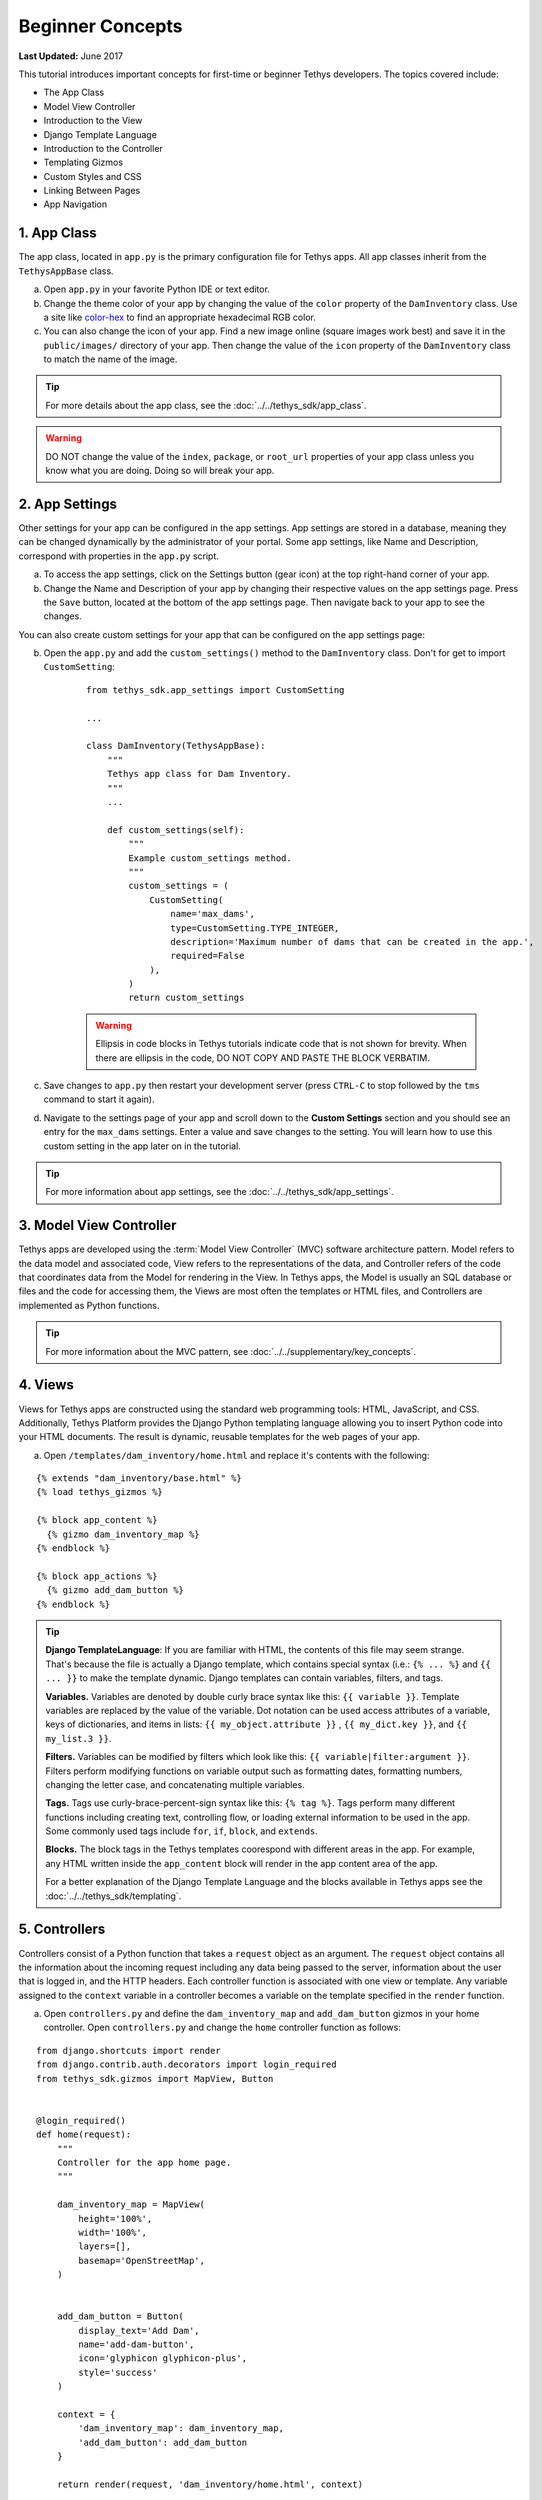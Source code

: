 *****************
Beginner Concepts
*****************

**Last Updated:** June 2017

This tutorial introduces important concepts for first-time or beginner Tethys developers. The topics covered include:

* The App Class
* Model View Controller
* Introduction to the View
* Django Template Language
* Introduction to the Controller
* Templating Gizmos
* Custom Styles and CSS
* Linking Between Pages
* App Navigation

1. App Class
============

The app class, located in ``app.py`` is the primary configuration file for Tethys apps. All app classes inherit from the ``TethysAppBase`` class.

a. Open ``app.py`` in your favorite Python IDE or text editor.

b. Change the theme color of your app by changing the value of the ``color`` property of the ``DamInventory`` class. Use a site like `color-hex <http://www.color-hex.com/>`_ to find an appropriate hexadecimal RGB color.

c. You can also change the icon of your app. Find a new image online (square images work best) and save it in the ``public/images/`` directory of your app. Then change the value of the ``icon`` property of the ``DamInventory`` class to match the name of the image.

.. tip::

    For more details about the app class, see the :doc:`../../tethys_sdk/app_class`.

.. warning::

    DO NOT change the value of the ``index``, ``package``, or ``root_url`` properties of your app class unless you know what you are doing. Doing so will break your app.

2. App Settings
===============

Other settings for your app can be configured in the app settings. App settings are stored in a database, meaning they can be changed dynamically by the administrator of your portal. Some app settings, like Name and Description, correspond with properties in the ``app.py`` script.

a. To access the app settings, click on the Settings button (gear icon) at the top right-hand corner of your app.

b. Change the Name and Description of your app by changing their respective values on the app settings page. Press the ``Save`` button, located at the bottom of the app settings page. Then navigate back to your app to see the changes.

You can also create custom settings for your app that can be configured on the app settings page:

b. Open the ``app.py`` and add the ``custom_settings()`` method to the ``DamInventory`` class. Don't for get to import ``CustomSetting``:

    ::

        from tethys_sdk.app_settings import CustomSetting

        ...

        class DamInventory(TethysAppBase):
            """
            Tethys app class for Dam Inventory.
            """
            ...

            def custom_settings(self):
                """
                Example custom_settings method.
                """
                custom_settings = (
                    CustomSetting(
                        name='max_dams',
                        type=CustomSetting.TYPE_INTEGER,
                        description='Maximum number of dams that can be created in the app.',
                        required=False
                    ),
                )
                return custom_settings

    .. warning::

        Ellipsis in code blocks in Tethys tutorials indicate code that is not shown for brevity. When there are ellipsis in the code, DO NOT COPY AND PASTE THE BLOCK VERBATIM.

c. Save changes to ``app.py`` then restart your development server (press ``CTRL-C`` to stop followed by the ``tms`` command to start it again).

d. Navigate to the settings page of your app and scroll down to the **Custom Settings** section and you should see an entry for the ``max_dams`` settings. Enter a value and save changes to the setting. You will learn how to use this custom setting in the app later on in the tutorial.

.. tip::

    For more information about app settings, see the :doc:`../../tethys_sdk/app_settings`.

3. Model View Controller
========================

Tethys apps are developed using the :term:`Model View Controller` (MVC) software architecture pattern. Model refers to the data model and associated code, View refers to the representations of the data, and Controller refers of the code that coordinates data from the Model for rendering in the View. In Tethys apps, the Model is usually an SQL database or files and the code for accessing them, the Views are most often the templates or HTML files, and Controllers are implemented as Python functions.

.. tip::

    For more information about the MVC pattern, see :doc:`../../supplementary/key_concepts`.


4. Views
========

Views for Tethys apps are constructed using the standard web programming tools: HTML, JavaScript, and CSS. Additionally, Tethys Platform provides the Django Python templating language allowing you to insert Python code into your HTML documents. The result is dynamic, reusable templates for the web pages of your app.

a. Open ``/templates/dam_inventory/home.html`` and replace it's contents with the following:

::

    {% extends "dam_inventory/base.html" %}
    {% load tethys_gizmos %}

    {% block app_content %}
      {% gizmo dam_inventory_map %}
    {% endblock %}

    {% block app_actions %}
      {% gizmo add_dam_button %}
    {% endblock %}

.. tip::

    **Django TemplateLanguage**: If you are familiar with HTML, the contents of this file may seem strange. That's because the file is actually a Django template, which contains special syntax (i.e.: ``{% ... %}`` and ``{{ ... }}`` to make the template dynamic. Django templates can contain variables, filters, and tags.

    **Variables.** Variables are denoted by double curly brace syntax like this: ``{{ variable }}``. Template variables are replaced by the value of the variable. Dot notation can be used access attributes of a variable, keys of dictionaries, and items in lists: ``{{ my_object.attribute }}`` , ``{{ my_dict.key }}``, and ``{{ my_list.3 }}``.

    **Filters.** Variables can be modified by filters which look like this: ``{{ variable|filter:argument }}``. Filters perform modifying functions on variable output such as formatting dates, formatting numbers, changing the letter case, and concatenating multiple variables.

    **Tags.** Tags use curly-brace-percent-sign syntax like this: ``{% tag %}``. Tags perform many different functions including creating text, controlling flow, or loading external information to be used in the app. Some commonly used tags include ``for``, ``if``, ``block``, and ``extends``.

    **Blocks.** The block tags in the Tethys templates coorespond with different areas in the app. For example, any HTML written inside the ``app_content`` block will render in the app content area of the app.

    For a better explanation of the Django Template Language and the blocks available in Tethys apps see the :doc:`../../tethys_sdk/templating`.

5. Controllers
==============

Controllers consist of a Python function that takes a ``request`` object as an argument. The ``request`` object contains all the information about the incoming request including any data being passed to the server, information about the user that is logged in, and the HTTP headers. Each controller function is associated with one view or template. Any variable assigned to the ``context`` variable in a controller becomes a variable on the template specified in the ``render`` function.

a. Open ``controllers.py`` and define the ``dam_inventory_map`` and ``add_dam_button`` gizmos in your home controller. Open ``controllers.py`` and change the ``home`` controller function as follows:

::

    from django.shortcuts import render
    from django.contrib.auth.decorators import login_required
    from tethys_sdk.gizmos import MapView, Button


    @login_required()
    def home(request):
        """
        Controller for the app home page.
        """

        dam_inventory_map = MapView(
            height='100%',
            width='100%',
            layers=[],
            basemap='OpenStreetMap',
        )


        add_dam_button = Button(
            display_text='Add Dam',
            name='add-dam-button',
            icon='glyphicon glyphicon-plus',
            style='success'
        )

        context = {
            'dam_inventory_map': dam_inventory_map,
            'add_dam_button': add_dam_button
        }

        return render(request, 'dam_inventory/home.html', context)

b. Save your changes to ``controllers.py`` and ``home.html`` and refresh the page to view the map.

.. tip::

    **Gizmos**: The ``home.html`` template used a Tethys template tag, ``gizmo``, to insert a map and a button with only one line of code: ``{% gizmo dam_inventory_map %}``. Gizmo tags require one argument, an object that defines the options for the gizmo. These gizmo options must be defined in the controller for that view. In the example above we define the options objects for the two gizmos on the ``home.html`` template and pass them to the template through the context dictionary.

    For more details on the Map View or Button Gizmos see: :doc:`../../tethys_sdk/gizmos/map_view` and :doc:`../../tethys_sdk/gizmos/button` For more information about Gizmos in general see the :doc:`../../tethys_sdk/gizmos`.

6. Custom Styles
================

It would look nicer if the map gizmo filled the entire app content area. To do this, we will need to add custom CSS or style rules to remove the padding around the ``inner-app-content`` area.

a. Create a new file ``/public/css/map.css`` and add the following contents:

::

    #inner-app-content {
        padding: 0;
    }

    #app-content, #inner-app-content, #map_view_outer_container {
        height: 100%;
    }

b. Load the styles on the ``/templates/dam_inventory/home.html`` template by adding a link to the ``public/css/map.css`` to it. To do this add ``staticfiles`` to the load statement at the top of the template and add the ``styles`` block to the end of the file:

::

    {% load tethys_gizmos staticfiles %}

    ...

    {% block styles %}
        {{ block.super }}
        <link href="{% static 'dam_inventory/css/map.css' %}" rel="stylesheet"/>
    {% endblock %}

c. Save your changes to ``map.css`` and ``home.html`` and refresh the page to view the changes. The map should fill the content area now. Notice how the map dynamically resizes if the screen size changes.

.. important::

    Don't forget the ``{{ block.super }}``! The ``{{ block.super }}`` statement loads all previously loaded styles in this block. If you forget the ``{{ block.super }}``, it will result in a broken page with no styles applied.

7. Create a New Page
====================

Creating a new page in your app consists of three steps: (1) create a new template, (2) add a new controller to ``controllers.py``, and (3) add a new ``UrlMap`` to the ``app.py``.

a. Create a new file ``/templates/dam_inventory/add_dam.html`` and add the following contents:

::

    {% extends "dam_inventory/base.html" %}

This is the simplest template you can create in a Tethys app, which amounts to a blank Tethys app page. You must still extend the ``base.html`` to retain the styling of an app page.


b. Create a new controller function called ``add_dam`` at the bottom of the ``controllers.py``:

::

    @login_required()
    def add_dam(request):
        """
        Controller for the Add Dam page.
        """

        context = {}
        return render(request, 'dam_inventory/add_dam.html', context)

This is the most basic controller function you can write: a function that accepts an argument called ``request`` and a return value that is the result of the ``render`` function. The ``render`` function renders the Django template into valid HTML using the ``request`` and ``context`` provided.

c. Create a new URL Map for the ``add_dam`` controller in the ``url_maps`` method of App Class in ``app.py``:

::

    class DamInventory(TethysAppBase):
        """
        Tethys app class for Dam Inventory.
        """
        ...

        def url_maps(self):
            """
            Add controllers
            """
            UrlMap = url_map_maker(self.root_url)

            url_maps = (
                UrlMap(
                    name='home',
                    url='dam-inventory',
                    controller='dam_inventory.controllers.home'
                ),
                UrlMap(
                    name='add_dam',
                    url='dam-inventory/dams/add',
                    controller='dam_inventory.controllers.add_dam'
                ),
            )

            return url_maps

A ``UrlMap`` is an object that maps a URL for your app to controller function that should handle requests to that URL.

d. At this point you should be able to access the new page by entering its URL (`<http://localhost:8000/apps/dam-inventory/dams/add/>`_) into the address bar of your browser. It is not a very exciting page, because it is blank.

.. tip::

    **New Page Pattern**: Adding new pages is an exercise of the Model View Controller pattern. Generally, the steps are:

    * Modify the model as necessary to support the data for the new page
    * Create a new HTML template
    * Create a new controller function
    * Add a new ``UrlMap`` in ``app.py``

8. Link to New Page
===================

Finally, you can also link to the page from another page using a button.

a. Modify the ``add_dam_button`` on the Home page to link to the newly created page (don't forget the import):

::

    from django.shortcuts import reverse

    ...

    @login_required()
    def home(request):
        ...

        add_dam_button = Button(
            display_text='Add Dam',
            name='add-dam-button',
            icon='glyphicon glyphicon-plus',
            style='success',
            href=reverse('dam_inventory:add_dam')
        )

9. Build Out New Page
=====================

a. Modify the ``template/dam_inventory/add_dam.html`` with a title in the app content area and add ``Add`` and ``Cancel`` buttons to the app actions area:

::

    {% extends "dam_inventory/base.html" %}
    {% load tethys_gizmos %}

    {% block app_content %}
      <h1>Add Dam</h1>
    {% endblock %}

    {% block app_actions %}
      {% gizmo cancel_button %}
      {% gizmo add_button %}
    {% endblock %}

b. Define the options for the ``Add`` and ``Cancel`` button gizmos in the ``add_app`` controller in ``controllers.py``. Also add the variables to the context so they are available to the template:

::

    @login_required()
    def add_dam(request):
        """
        Controller for the Add Dam page.
        """
        add_button = Button(
            display_text='Add',
            name='add-button',
            icon='glyphicon glyphicon-plus',
            style='success'
        )

        cancel_button = Button(
            display_text='Cancel',
            name='cancel-button',
            href=reverse('dam_inventory:home')
        )

        context = {
            'add_button': add_button,
            'cancel_button': cancel_button,
        }

        return render(request, 'dam_inventory/add_dam.html', context)


10. Customize Navigation
========================

Now that there are two pages in the app, we should modify the app navigation to have links to the **Home** and **Add Dam** pages.

a. Open ``/templates/dam_inventory/base.html`` and replace the ``app_navigation_items`` block:

::

    {% block app_navigation_items %}
      <li class="title">Navigation</li>
      <li class="active"><a href="{% url 'dam_inventory:home' %}">Home</a></li>
      <li class=""><a href="{% url 'dam_inventory:add_dam' %}">Add Dam</a></li>
    {% endblock %}

Notice that the **Home** link in the app navigation is always highlighed, even if you are on the **Add Dam** page. The highlight is controlled by adding the ``active`` class to the appropriate navigation link. We can get the navigation to highlight appropriately using the following pattern.

b. Modify ``app_navigation_items`` block in ``/templates/dam_inventory/base.html`` to dynamically highlight active link:

::

    {% block app_navigation_items %}
      {% url 'dam_inventory:home' as home_url %}
      {% url 'dam_inventory:add_dam' as add_dam_url %}
      <li class="title">Navigation</li>
      <li class="{% if request.path == home_url %}active{% endif %}"><a href="{{ home_url }}">Home</a></li>
      <li class="{% if request.path == add_dam_url %}active{% endif %}"><a href="{{ add_dam_url }}">Add Dam</a></li>
    {% endblock %}

The ``url`` tag is used in templates to lookup URLs using the name of the UrlMap, namespaced by the app package name (i.e.: ``namespace:url_map_name``). We assign the urls to two variables, ``home_url`` and ``add_dam_url``, using the ``as`` operator in the ``url`` tag. Then we wrap the ``active`` class of each navigation link in an ``if`` tag. If the expression given to an ``if`` tag evaluates to true, then the content of the ``if`` tag is rendered, otherwise it is left blank. In this case the result is that the ``active`` class is only added to link of the page we are visiting.

11. Solution
============

This concludes the Beginner Tutorial. You can view the solution on GitHub at `<https://github.com/tethysplatform/tethysapp-dam_inventory>`_ or clone it as follows:

::

    $ git clone https://github.com/tethysplatform/tethysapp-dam_inventory.git
    $ cd tethysapp-dam_inventory
    $ git checkout beginner-solution

